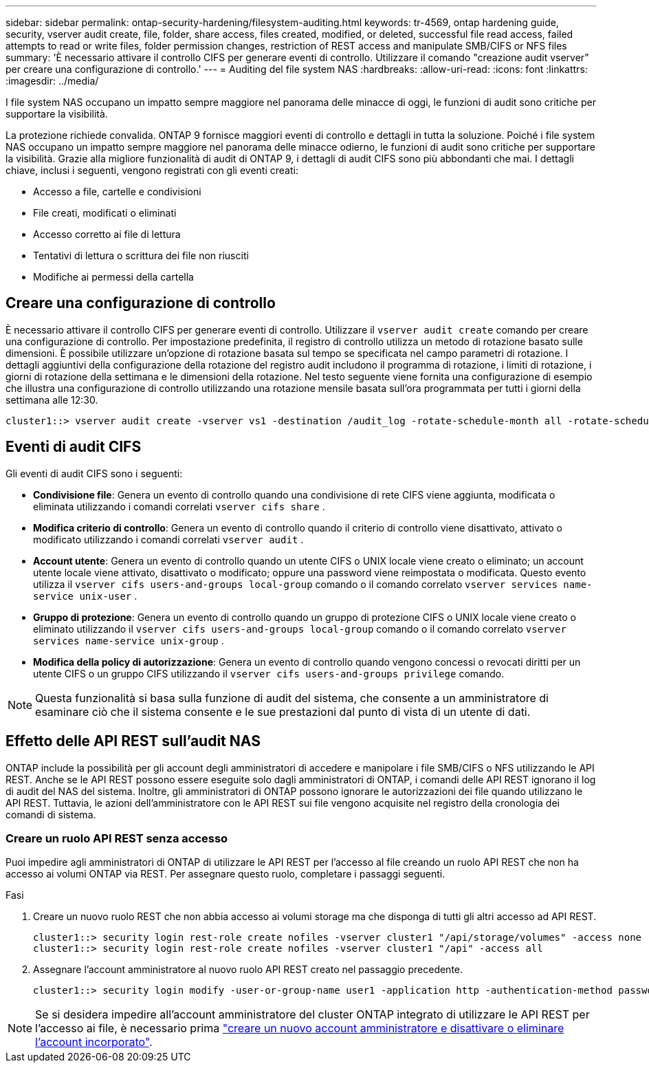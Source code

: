 ---
sidebar: sidebar 
permalink: ontap-security-hardening/filesystem-auditing.html 
keywords: tr-4569, ontap hardening guide, security, vserver audit create, file, folder, share access, files created, modified, or deleted, successful file read access, failed attempts to read or write files, folder permission changes, restriction of REST access and manipulate SMB/CIFS or NFS files 
summary: 'È necessario attivare il controllo CIFS per generare eventi di controllo. Utilizzare il comando "creazione audit vserver" per creare una configurazione di controllo.' 
---
= Auditing del file system NAS
:hardbreaks:
:allow-uri-read: 
:icons: font
:linkattrs: 
:imagesdir: ../media/


[role="lead"]
I file system NAS occupano un impatto sempre maggiore nel panorama delle minacce di oggi, le funzioni di audit sono critiche per supportare la visibilità.

La protezione richiede convalida. ONTAP 9 fornisce maggiori eventi di controllo e dettagli in tutta la soluzione. Poiché i file system NAS occupano un impatto sempre maggiore nel panorama delle minacce odierno, le funzioni di audit sono critiche per supportare la visibilità. Grazie alla migliore funzionalità di audit di ONTAP 9, i dettagli di audit CIFS sono più abbondanti che mai. I dettagli chiave, inclusi i seguenti, vengono registrati con gli eventi creati:

* Accesso a file, cartelle e condivisioni
* File creati, modificati o eliminati
* Accesso corretto ai file di lettura
* Tentativi di lettura o scrittura dei file non riusciti
* Modifiche ai permessi della cartella




== Creare una configurazione di controllo

È necessario attivare il controllo CIFS per generare eventi di controllo. Utilizzare il `vserver audit create` comando per creare una configurazione di controllo. Per impostazione predefinita, il registro di controllo utilizza un metodo di rotazione basato sulle dimensioni. È possibile utilizzare un'opzione di rotazione basata sul tempo se specificata nel campo parametri di rotazione. I dettagli aggiuntivi della configurazione della rotazione del registro audit includono il programma di rotazione, i limiti di rotazione, i giorni di rotazione della settimana e le dimensioni della rotazione. Nel testo seguente viene fornita una configurazione di esempio che illustra una configurazione di controllo utilizzando una rotazione mensile basata sull'ora programmata per tutti i giorni della settimana alle 12:30.

[listing]
----
cluster1::> vserver audit create -vserver vs1 -destination /audit_log -rotate-schedule-month all -rotate-schedule-dayofweek all -rotate-schedule-hour 12 -rotate-schedule-minute 30
----


== Eventi di audit CIFS

Gli eventi di audit CIFS sono i seguenti:

* *Condivisione file*: Genera un evento di controllo quando una condivisione di rete CIFS viene aggiunta, modificata o eliminata utilizzando i comandi correlati `vserver cifs share` .
* *Modifica criterio di controllo*: Genera un evento di controllo quando il criterio di controllo viene disattivato, attivato o modificato utilizzando i comandi correlati `vserver audit` .
* *Account utente*: Genera un evento di controllo quando un utente CIFS o UNIX locale viene creato o eliminato; un account utente locale viene attivato, disattivato o modificato; oppure una password viene reimpostata o modificata. Questo evento utilizza il `vserver cifs users-and-groups local-group` comando o il comando correlato `vserver services name-service unix-user` .
* *Gruppo di protezione*: Genera un evento di controllo quando un gruppo di protezione CIFS o UNIX locale viene creato o eliminato utilizzando il `vserver cifs users-and-groups local-group` comando o il comando correlato `vserver services name-service unix-group` .
* *Modifica della policy di autorizzazione*: Genera un evento di controllo quando vengono concessi o revocati diritti per un utente CIFS o un gruppo CIFS utilizzando il `vserver cifs users-and-groups privilege` comando.



NOTE: Questa funzionalità si basa sulla funzione di audit del sistema, che consente a un amministratore di esaminare ciò che il sistema consente e le sue prestazioni dal punto di vista di un utente di dati.



== Effetto delle API REST sull'audit NAS

ONTAP include la possibilità per gli account degli amministratori di accedere e manipolare i file SMB/CIFS o NFS utilizzando le API REST. Anche se le API REST possono essere eseguite solo dagli amministratori di ONTAP, i comandi delle API REST ignorano il log di audit del NAS del sistema. Inoltre, gli amministratori di ONTAP possono ignorare le autorizzazioni dei file quando utilizzano le API REST. Tuttavia, le azioni dell'amministratore con le API REST sui file vengono acquisite nel registro della cronologia dei comandi di sistema.



=== Creare un ruolo API REST senza accesso

Puoi impedire agli amministratori di ONTAP di utilizzare le API REST per l'accesso al file creando un ruolo API REST che non ha accesso ai volumi ONTAP via REST. Per assegnare questo ruolo, completare i passaggi seguenti.

.Fasi
. Creare un nuovo ruolo REST che non abbia accesso ai volumi storage ma che disponga di tutti gli altri accesso ad API REST.
+
[listing]
----
cluster1::> security login rest-role create nofiles -vserver cluster1 "/api/storage/volumes" -access none
cluster1::> security login rest-role create nofiles -vserver cluster1 "/api" -access all
----
. Assegnare l'account amministratore al nuovo ruolo API REST creato nel passaggio precedente.
+
[listing]
----
cluster1::> security login modify -user-or-group-name user1 -application http -authentication-method password -vserver cluster1 -role nofile
----



NOTE: Se si desidera impedire all'account amministratore del cluster ONTAP integrato di utilizzare le API REST per l'accesso ai file, è necessario prima link:../ontap-security-hardening/default-admin-accounts.html["creare un nuovo account amministratore e disattivare o eliminare l'account incorporato"].
